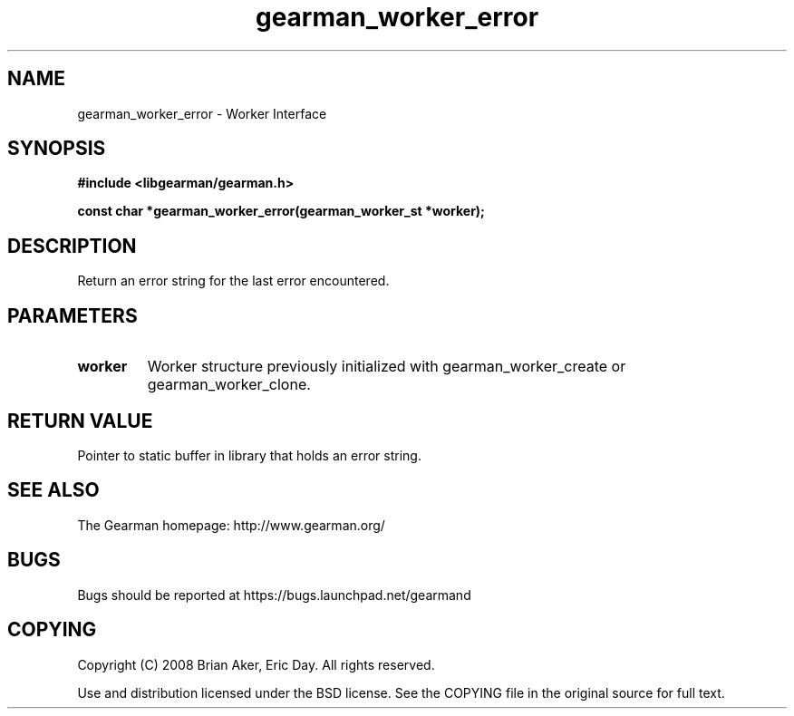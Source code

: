 .TH gearman_worker_error 3 2009-06-01 "Gearman" "Gearman"
.SH NAME
gearman_worker_error \- Worker Interface
.SH SYNOPSIS
.B #include <libgearman/gearman.h>
.sp
.BI "const char *gearman_worker_error(gearman_worker_st *worker);"
.SH DESCRIPTION
Return an error string for the last error encountered.
.SH PARAMETERS
.TP
.BR worker
Worker structure previously initialized with
gearman_worker_create or gearman_worker_clone.
.SH "RETURN VALUE"
Pointer to static buffer in library that holds an error string.
.SH "SEE ALSO"
The Gearman homepage: http://www.gearman.org/
.SH BUGS
Bugs should be reported at https://bugs.launchpad.net/gearmand
.SH COPYING
Copyright (C) 2008 Brian Aker, Eric Day. All rights reserved.

Use and distribution licensed under the BSD license. See the COPYING file in the original source for full text.
